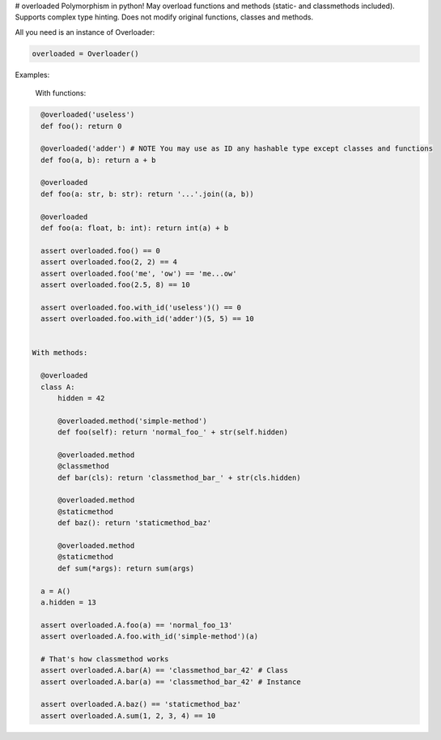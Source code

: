 # overloaded
Polymorphism in python! May overload functions and methods (static- and classmethods included). Supports complex type hinting. Does not modify original functions, classes and methods.

All you need is an instance of Overloader:

.. code:: python

    overloaded = Overloader()

Examples:

  With functions:

.. code:: python

    @overloaded('useless') 
    def foo(): return 0
  
    @overloaded('adder') # NOTE You may use as ID any hashable type except classes and functions
    def foo(a, b): return a + b
    
    @overloaded
    def foo(a: str, b: str): return '...'.join((a, b))

    @overloaded
    def foo(a: float, b: int): return int(a) + b
    
    assert overloaded.foo() == 0
    assert overloaded.foo(2, 2) == 4
    assert overloaded.foo('me', 'ow') == 'me...ow'
    assert overloaded.foo(2.5, 8) == 10

    assert overloaded.foo.with_id('useless')() == 0
    assert overloaded.foo.with_id('adder')(5, 5) == 10


  With methods:
    
    @overloaded
    class A:
        hidden = 42

        @overloaded.method('simple-method')
        def foo(self): return 'normal_foo_' + str(self.hidden)

        @overloaded.method
        @classmethod
        def bar(cls): return 'classmethod_bar_' + str(cls.hidden)

        @overloaded.method
        @staticmethod
        def baz(): return 'staticmethod_baz'

        @overloaded.method
        @staticmethod
        def sum(*args): return sum(args)

    a = A()
    a.hidden = 13

    assert overloaded.A.foo(a) == 'normal_foo_13'
    assert overloaded.A.foo.with_id('simple-method')(a)

    # That's how classmethod works
    assert overloaded.A.bar(A) == 'classmethod_bar_42' # Class
    assert overloaded.A.bar(a) == 'classmethod_bar_42' # Instance

    assert overloaded.A.baz() == 'staticmethod_baz'
    assert overloaded.A.sum(1, 2, 3, 4) == 10
